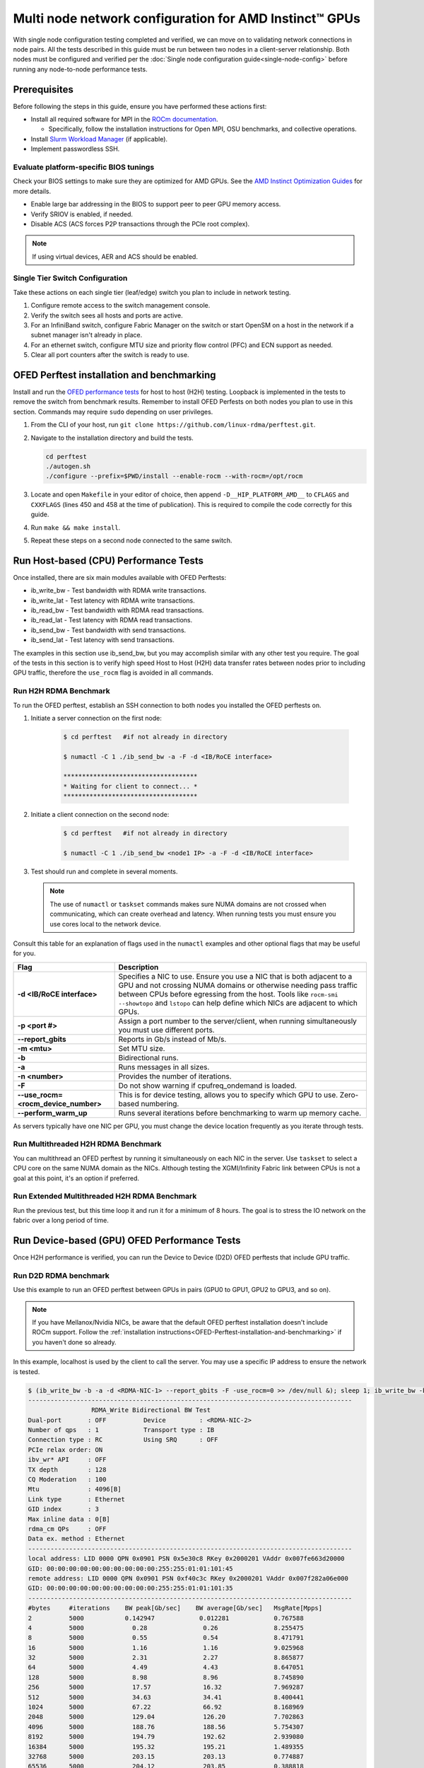 .. meta::
   :description: How to configure multiple nodes for testing
   :keywords: network validation, DCGPU, multi node, ROCm, RCCL, machine learning, LLM, usage, tutorial

******************************************************
Multi node network configuration for AMD Instinct™ GPUs
******************************************************

With single node configuration testing completed and verified, we can move on to validating network connections in node pairs. All the tests described in this guide must be run between two nodes in a client-server relationship. Both nodes must be configured and verified per the :doc:`Single node configuration guide<single-node-config>` before running any node-to-node performance tests.

.. _Multinode-Prerequisites:

Prerequisites
=============

Before following the steps in this guide, ensure you have performed these actions first:

* Install all required software for MPI in the `ROCm documentation <https://rocm.docs.amd.com/en/latest/how-to/gpu-enabled-mpi.html>`_.
  
  * Specifically, follow the installation instructions for Open MPI, OSU benchmarks, and collective operations.

* Install `Slurm Workload Manager <https://slurm.schedmd.com/quickstart_admin.html>`_ (if applicable).

* Implement passwordless SSH.

Evaluate platform-specific BIOS tunings
---------------------------------------

Check your BIOS settings to make sure they are optimized for AMD GPUs. See the `AMD Instinct Optimization Guides <https://rocm.docs.amd.com/en/latest/how-to/system-optimization/index.html>`_ for more details.

* Enable large bar addressing in the BIOS to support peer to peer GPU memory access.
* Verify SRIOV is enabled, if needed.
* Disable ACS (ACS forces P2P transactions through the PCIe root complex).

.. Note::
    If using virtual devices, AER and ACS should be enabled.

Single Tier Switch Configuration
--------------------------------

Take these actions on each single tier (leaf/edge) switch you plan to include in network testing.

#. Configure remote access to the switch management console.

#. Verify the switch sees all hosts and ports are active.

#. For an InfiniBand switch, configure Fabric Manager on the switch or start OpenSM on a host in the network if a subnet manager isn't already in place.

#. For an ethernet switch, configure MTU size and priority flow control (PFC) and ECN support as needed.

#. Clear all port counters after the switch is ready to use.

.. _OFED-Perftest-installation-and-benchmarking:

OFED Perftest installation and benchmarking
============================================

Install and run the `OFED performance tests <https://github.com/linux-rdma/perftest>`_ for host to host (H2H) testing. Loopback is implemented in the tests to remove the switch from benchmark results. Remember to install OFED Perfests on both nodes you plan to use in this section. Commands may require ``sudo`` depending on user privileges.

#. From the CLI of your host, run ``git clone https://github.com/linux-rdma/perftest.git``.

#. Navigate to the installation directory and build the tests.

   .. code-block:: shell

      cd perftest
      ./autogen.sh
      ./configure --prefix=$PWD/install --enable-rocm --with-rocm=/opt/rocm

#. Locate and open ``Makefile`` in your editor of choice, then append ``-D__HIP_PLATFORM_AMD__`` to ``CFLAGS`` and ``CXXFLAGS`` (lines 450 and 458 at the time of publication). This is required to compile the code correctly for this guide.

#. Run ``make && make install``.

#. Repeat these steps on a second node connected to the same switch.

Run Host-based (CPU) Performance Tests 
========================================

Once installed, there are six main modules available with OFED Perftests:

* ib_write_bw - Test bandwidth with RDMA write transactions.
* ib_write_lat - Test latency with RDMA write transactions.
* ib_read_bw - Test bandwidth with RDMA read transactions.
* ib_read_lat - Test latency with RDMA read transactions.
* ib_send_bw - Test bandwidth with send transactions.
* ib_send_lat - Test latency with send transactions.

The examples in this section use ib_send_bw, but you may accomplish similar with any other test you require. The goal of the tests in this section is to verify high speed Host to Host (H2H) data transfer rates between nodes prior to including GPU traffic, therefore the ``use_rocm`` flag is avoided in all commands.

Run H2H RDMA Benchmark
-----------------------

To run the OFED perftest, establish an SSH connection to both nodes you installed the OFED perftests on.

#. Initiate a server connection on the first node:

    .. code-block:: shell
        
        $ cd perftest   #if not already in directory
        
        $ numactl -C 1 ./ib_send_bw -a -F -d <IB/RoCE interface>
      
        ************************************
        * Waiting for client to connect... *
        ************************************

#. Initiate a client connection on the second node:

    .. code-block:: shell

        $ cd perftest   #if not already in directory
        
        $ numactl -C 1 ./ib_send_bw <node1 IP> -a -F -d <IB/RoCE interface>

#. Test should run and complete in several moments.
      
   .. note::
      The use of ``numactl`` or ``taskset`` commands makes sure NUMA domains are not crossed when communicating, which can create overhead and latency. When running tests you must ensure you use cores local to the network device.

Consult this table for an explanation of flags used in the ``numactl`` examples and other optional flags that may be useful for you.

.. raw:: html

   <style>
     #perftest-commands-table tr td:last-child {
       font-size: 0.9rem;
     }
   </style>

.. container::
   :name: perftest-commands-table

   .. list-table::
      :header-rows: 1
      :stub-columns: 1
      :widths: 2 5

      * - Flag
        - Description

      * - -d <IB/RoCE interface>
        - Specifies a NIC to use. Ensure you use a NIC that is both adjacent to a GPU and not crossing NUMA domains or otherwise needing pass traffic between CPUs before egressing from the host. Tools like ``rocm-smi --showtopo`` and ``lstopo`` can help define which NICs are adjacent to which GPUs.

      * - -p <port #>
        -  Assign a port number to the server/client, when running simultaneously you must use different ports.

      * - --report_gbits
        - Reports in Gb/s instead of Mb/s.

      * - -m <mtu>
        - Set MTU size.
    
      * - -b
        - Bidirectional runs.

      * - -a 
        - Runs messages in all sizes.

      * - -n <number> 
        - Provides the number of iterations.

      * - -F
        - Do not show warning if cpufreq_ondemand is loaded.

      * - --use_rocm=<rocm_device_number>
        - This is for device testing, allows you to specify which GPU to use. Zero-based numbering. 
     
      * - --perform_warm_up 
        - Runs several iterations before benchmarking to warm up memory cache.

As servers typically have one NIC per GPU, you must change the device location frequently as you iterate through tests. 

Run Multithreaded H2H RDMA Benchmark
-------------------------------------

You can multithread an OFED perftest by running it simultaneously on each NIC in the server. Use ``taskset`` to select a CPU core on the same NUMA domain as the NICs. Although testing the XGMI/Infinity Fabric link between CPUs is not a goal at this point, it's an option if preferred.

Run Extended Multithreaded H2H RDMA Benchmark
---------------------------------------------

Run the previous test, but this time loop it and run it for a minimum of 8 hours. The goal is to stress the IO network on the fabric over a long period of time.

Run Device-based (GPU) OFED Performance Tests
=============================================

Once H2H performance is verified, you can run the Device to Device (D2D) OFED perftests that include GPU traffic.

Run D2D RDMA benchmark
-----------------------

Use this example to run an OFED perftest between GPUs in pairs (GPU0 to GPU1, GPU2 to GPU3, and so on). 

.. note::
   If you have Mellanox/Nvidia NICs, be aware that the default OFED perftest installation doesn't include ROCm support. Follow the :ref:`installation instructions<OFED-Perftest-installation-and-benchmarking>` if you haven't done so already.

In this example, localhost is used by the client to call the server. You may use a specific IP address to ensure the network is tested.

.. code-block:: shell

   $ (ib_write_bw -b -a -d <RDMA-NIC-1> --report_gbits -F -use_rocm=0 >> /dev/null &); sleep 1; ib_write_bw -b -a -d <RDMA-NIC-2> --report_gbits -use_rocm=0 -F localhost
   ---------------------------------------------------------------------------------------
                    RDMA_Write Bidirectional BW Test
   Dual-port       : OFF          Device         : <RDMA-NIC-2>
   Number of qps   : 1            Transport type : IB
   Connection type : RC           Using SRQ      : OFF
   PCIe relax order: ON
   ibv_wr* API     : OFF
   TX depth        : 128
   CQ Moderation   : 100
   Mtu             : 4096[B]
   Link type       : Ethernet
   GID index       : 3
   Max inline data : 0[B]
   rdma_cm QPs     : OFF
   Data ex. method : Ethernet
   ---------------------------------------------------------------------------------------
   local address: LID 0000 QPN 0x0901 PSN 0x5e30c8 RKey 0x2000201 VAddr 0x007fe663d20000
   GID: 00:00:00:00:00:00:00:00:00:00:255:255:01:01:101:45
   remote address: LID 0000 QPN 0x0901 PSN 0xf40c3c RKey 0x2000201 VAddr 0x007f282a06e000
   GID: 00:00:00:00:00:00:00:00:00:00:255:255:01:01:101:35
   ---------------------------------------------------------------------------------------
   #bytes     #iterations    BW peak[Gb/sec]    BW average[Gb/sec]   MsgRate[Mpps]
   2          5000           0.142947            0.012281            0.767588
   4          5000             0.28               0.26               8.255475
   8          5000             0.55               0.54               8.471791
   16         5000             1.16               1.16               9.025968
   32         5000             2.31               2.27               8.865877
   64         5000             4.49               4.43               8.647051
   128        5000             8.98               8.96               8.745890
   256        5000             17.57              16.32              7.969287
   512        5000             34.63              34.41              8.400441
   1024       5000             67.22              66.92              8.168969
   2048       5000             129.04             126.20             7.702863
   4096       5000             188.76             188.56             5.754307
   8192       5000             194.79             192.62             2.939080
   16384      5000             195.32             195.21             1.489355
   32768      5000             203.15             203.13             0.774887
   65536      5000             204.12             203.85             0.388818
   131072     5000             204.44             204.43             0.194964
   262144     5000             204.51             204.51             0.097517
   524288     5000             204.56             204.56             0.048770
   1048576    5000             204.57             204.57             0.024387
   2097152    5000             204.59             204.59             0.012194
   4194304    5000             204.59             204.59             0.006097
   8388608    5000             204.59             204.59             0.003049
   ---------------------------------------------------------------------------------------

.. note::
   If you run the test with different values for ``--use_rocm=#`` on the server and the client, the output will show results from whichever GPU is local to the node you're looking at. The tool is unable to show server and client simultaneously.

Run H2D/D2H RDMA Benchmark
---------------------------

This is similar to the D2D test, but also includes the CPU on either the server or client side of the test-case scenarios. 

For a 2-CPU/8-GPU node you would have have 32 test scenarios per pairs of server.

.. list-table:: H2D/D2H Benchmark with Server-Side CPUs
   :widths: 25 25 25 25 25 25 25 25 25
   :header-rows: 1

   * - Client
     - GPU 0
     - GPU 1
     - GPU 2
     - GPU 3
     - GPU 4
     - GPU 5
     - GPU 6
     - GPU 7 
   * - Server
     - CPU 0
     - CPU 1
     -
     -
     -
     -
     -
     -

.. list-table:: H2D/D2H Benchmark with Client-Side CPUs
   :widths: 25 25 25 25 25 25 25 25 25
   :header-rows: 1

   * - Server
     - GPU 0
     - GPU 1
     - GPU 2
     - GPU 3
     - GPU 4
     - GPU 5
     - GPU 6
     - GPU 7 
   * - Client
     - CPU 0
     - CPU 1
     -
     -
     -
     -
     -
     -

To run this test, use a command similar to the example in the D2D benchmark, but only add the ``--use_rocm`` flag on either the server or client side so that one node communicates with the GPUs while the other does so with CPUs. Then run the test a second time with the ``use_rocm`` flag on the other side. Continue to use the most adjacent NIC to the GPU or CPU being tested so that communication doesn't run between between intranode CPUs (testing the internal CPU-CPU fabric isn't a goal at this time). 

D2D RDMA Multithread Benchmark
------------------------------

For this test you must run the previous D2D benchmark simultaneously on all GPUs. Scripting is required to accomplish this, but the command input should resemble something like the following image with regard to your RDMA device naming scheme.

.. image:: ../data/D2D-perftest-multithread.png
   :alt: multithread perftest input

Important OFED perftest flags for this effort include:

* ``-p <port#>`` - Lets you assign specific ports for server/client combinations. Each pair needs an independent port number so you don't inadvertently use the wrong server. 

* ``-n <# of iterations>`` - Default is 1000, you can increase this to have the test run longer. 

* For bandwidth tests only:
  
  * ``-D <seconds>`` - Defines how long the test runs for. 
  
  * ``--run_infinitely`` - Requires user to break the runtime, otherwise runs indefinitely. 

D2D RDMA Multithread Extended Benchmark
---------------------------------------

Perform the D2D RDMA multithread benchmark again but set the duration for a minimum of 8 hours.

Build collective tests 
======================

This section guides you through setting up the remaining tools necessary to simulate an AI workload on your GPU nodes after they have been sufficiently traffic-tested. Per the :ref:`prerequisites<Multinode-Prerequisites>`, UCX, UCC, MPI and the OSU benchmarks must already be installed.

Install RCCL
-------------

RCCL is likely already installed as part of ROCm on your compute nodes. Sometimes newer features and fixes might be available in the latest version of RCCL, which you can build from source at https://github.com/ROCm/rccl.

Build RCCL Collective Test
--------------------------

To more easily build and run the RCCL collective tests, review and implement the script provided in the drop-down (the script also includes an option to install MPICH if needed). Otherwise, you can follow the steps to manually install at https://github.com/ROCm/rccl-tests. 

.. dropdown:: build-and-run_rccl-tests_sweep_multinode.sh

    .. code-block:: shell
      :linenos:

      #!/bin/bash -x
  
      ## change this if ROCm is installed in a non-standard path
      ROCM_PATH=/opt/rocm
      
      ## to use pre-installed MPI, change `build_mpi` to 0 and ensure that libmpi.so exists at `MPI_INSTALL_DIR/lib`.
      build_mpi=1
      MPI_INSTALL_DIR=/opt/ompi
      
      ## to use pre-installed RCCL, change `build_rccl` to 0 and ensure that librccl.so exists at `RCCL_INSTALL_DIR/lib`.
      build_rccl=1
      RCCL_INSTALL_DIR=${ROCM_PATH}
      
      
      WORKDIR=$PWD
      
      ## building mpich
      if [ ${build_mpi} -eq 1 ]
      then
          cd ${WORKDIR}
          if [ ! -d mpich ]
          then
              wget https://www.mpich.org/static/downloads/4.1.2/mpich-4.1.2.tar.gz
              mkdir -p mpich
              tar -zxf mpich-4.1.2.tar.gz -C mpich --strip-components=1
              cd mpich
              mkdir build
              cd build
              ../configure --prefix=${WORKDIR}/mpich/install --disable-fortran --with-ucx=embedded
              make -j 16
              make install
          fi
          MPI_INSTALL_DIR=${WORKDIR}/mpich/install
      fi
      
      
      ## building rccl (develop)
      if [ ${build_rccl} -eq 1 ]
      then
          cd ${WORKDIR}
          if [ ! -d rccl ]
          then
              git clone https://github.com/ROCm/rccl -b develop
              cd rccl
              ./install.sh -l
          fi
          RCCL_INSTALL_DIR=${WORKDIR}/rccl/build/release
      fi
      
      
      ## building rccl-tests (develop)
      cd ${WORKDIR}
      if [ ! -d rccl-tests ]
      then
          git clone https://github.com/ROCm/rccl-tests
          cd rccl-tests
          make MPI=1 MPI_HOME=${MPI_INSTALL_DIR} NCCL_HOME=${RCCL_INSTALL_DIR} -j
      fi
      
      
      ## running multi-node rccl-tests all_reduce_perf for 1GB
      cd ${WORKDIR}
      
      ## requires a hostfile named hostfile.txt for the multi-node setup in ${WORKDIR}/
      
      n=`wc --lines < hostfile.txt`   # count the numbers of nodes in hostfile.txt
      echo "No. of nodes: ${n}"       # print number of nodes
      m=8                             # assuming 8 GPUs per node
      echo "No. of GPUs/node: ${m}"   # print number of GPUs per node
      total=$((n * m))                # total number of MPI ranks (1 per GPU)
      echo "Total ranks: ${total}"    # print number of GPUs per node
      
      ### set these environment variables if using Infiniband interconnect
      ## export NCCL_IB_HCA=^mlx5_8
      
      ### set these environment variables if using RoCE interconnect
      ## export NCCL_IB_GID_INDEX=3
      
      for coll in all_reduce all_gather alltoall alltoallv broadcast gather reduce reduce_scatter scatter sendrecv
      do
          # using MPICH; comment next line if using OMPI
          mpirun -np ${total} --bind-to numa -env NCCL_DEBUG=VERSION -env PATH=${MPI_INSTALL_DIR}/bin:${ROCM_PATH}/bin:$PATH -env LD_LIBRARY_PATH=${RCCL_INSTALL_DIR}/lib:${MPI_INSTALL_DIR}/lib:$LD_LIBRARY_PATH ${WORKDIR}/rccl-tests/build/${coll}_perf -b 1 -e 16G -f 2 -g 1 2>&1 | tee ${WORKDIR}/stdout_rccl-tests_${coll}_1-16G_nodes${n}_gpus${total}.txt
      
          ## uncomment, if using OMPI
          ## mpirun -np ${total} --bind-to numa -x NCCL_DEBUG=VERSION -x PATH=${MPI_INSTALL_DIR}/bin:${ROCM_PATH}/bin:$PATH -x LD_LIBRARY_PATH=${RCCL_INSTALL_DIR}/lib:${MPI_INSTALL_DIR}/lib:$LD_LIBRARY_PATH --mca pml ucx --mca btl ^openib ${WORKDIR}/rccl-tests/build/${coll}_perf -b 1 -e 16G -f 2 -g 1 2>&1 | tee ${WORKDIR}/stdout_rccl-tests_${coll}_1-16G_nodes${n}_gpus${total}.txt
      
          sleep 10
      done

.. Add or link to the RCCL config script once it's cleared for publication.

Run OSU Micro Benchmarks
=========================

Running the OSU Micro Benchmarks (OMB) with MPI simulates conditions similar to an AI/HPC workload over your cluster network. Successful MPI runs require that passwordless SSH be configured between all server pairs where OMB is installed and that they also be finger-printed, otherwise the runs fail. 

This section covers the the two types of OMB: 

* Point to point (pt2pt) benchmarks test communication between one discrete component on a server (host or device) to another.
* Collectives benchmarks support the use of multiple devices in a single run. 

In a typical use case, you start with a pair of nodes and run the pt2pt benchmarks then move on to collectives. 

Point to Point (pt2pt) OSU Benchmarks
-------------------------------------

Commands in the table below must run on two nodes with RoCE or Infiniband interconnect from Host to Host (CPU to CPU). You can invoke the command from either node, but directories must mirror one another or the tests will hang.

.. note::
   The paths for the MPI and OMB commands presume both are installed in the ``/opt`` directory. Installation paths for your environment may be different and should be updated accordingly.  

.. raw:: html

   <style>
     #osu-commands-table tr td:last-child {
       font-size: 0.9rem;
     }
   </style>

.. container::
   :name: osu-commands-table

   .. list-table::
      :header-rows: 1
      :stub-columns: 1
      :widths: 2 5

      * - Command
        - Usage

      * - osu_bw
        - $OMPI_DIR/bin/mpirun --mca pml ucx --mca osc ucx --mca spml ucx --mca btl ^self,vader,openib --mca coll_hcoll_enable 0 --bind-to none -np 2 -host <node1-IP>,<node2-IP> -x UCX_TLS=all -x MV2_USE_ROCM=1 -x HIP_VISIBLE_DEVICES=1 numactl --localalloc $OSU_DIR/libexec/osu-micro-benchmarks/mpi/pt2pt/osu_bw -d rocm

      * - osu_bibw
        - $OMPI_DIR/bin/mpirun --mca pml ucx --mca osc ucx --mca spml ucx --mca btl ^self,vader,openib --mca coll_hcoll_enable 0 --bind-to none -np 2 -host <node1-IP>,<node2-IP> -x UCX_TLS=all -x MV2_USE_ROCM=1 -x HIP_VISIBLE_DEVICES=1 numactl --localalloc $OSU_DIR/libexec/osu-micro-benchmarks/mpi/pt2pt/osu_bibw -d rocm 

      * - osu_mbw_mr
        - $OMPI_DIR/bin/mpirun --mca pml ucx --mca osc ucx --mca spml ucx --mca btl ^self,vader,openib --mca coll_hcoll_enable 0 --bind-to none -np 2 -host <node1-IP>,<node2-IP> -x UCX_TLS=all -x MV2_USE_ROCM=1 -x HIP_VISIBLE_DEVICES=1 numactl --localalloc $OSU_DIR/libexec/osu-micro-benchmarks/mpi/pt2pt/osu_mbw_mr -d rocm

      * - osu_latency
        - /$OMPI_DIR/bin/mpirun --mca pml ucx --mca osc ucx --mca spml ucx --mca btl ^self,vader,openib --mca coll_hcoll_enable 0 --bind-to none -np 2 -host <node1-IP>,<node2-IP> -x UCX_TLS=all -x MV2_USE_ROCM=1 -x HIP_VISIBLE_DEVICES=1 numactl --localalloc $OSU_DIR/libexec/osu-micro-benchmarks/mpi/pt2pt/osu_latency -d rocm

      * - osu_multi_lat
        - $OMPI_DIR/bin/mpirun --mca pml ucx --mca osc ucx --mca spml ucx --mca btl ^self,vader,openib --mca coll_hcoll_enable 0 --bind-to none -np 2 -host <node1-IP>,<node2-IP> -x UCX_TLS=all -x MV2_USE_ROCM=1 -x HIP_VISIBLE_DEVICES=1 numactl --localalloc $OSU_DIR/libexec/osu-micro-benchmarks/mpi/pt2pt/osu_multi_lat -d rocm 

You can change communications mode by appending ``D D`` to the end of command for D2D, or ``D H`` for D2H (and vice-versa).

Collective OSU Benchmarks
-------------------------

.. raw:: html

   <style>
     #coll-commands-table tr td:last-child {
       font-size: 0.9rem;
     }
   </style>

.. container::
   :name: coll-commands-table

   .. list-table::
      :header-rows: 1
      :stub-columns: 1
      :widths: 2 5

      * - Command
        - Usage

      * - osu_allreduce
        - /opt/ompi/bin/mpirun --mca pml ucx --mca osc ucx --mca spml ucx --mca btl ^self,vader,openib --mca coll_hcoll_enable 0 --bind-to none -np 2 -host 10.1.10.110,10.1.10.72 -x UCX_TLS=all -x MV2_USE_ROCM=1 -x HIP_VISIBLE_DEVICES=1 numactl --localalloc /opt/osu-7.3/libexec/osu-micro-benchmarks/mpi/collective/osu_allreduce -d rocm D D
      
      * - osu_allreduce 2N 16Proc
        - /opt/ompi/bin/mpirun --mca pml ucx --mca osc ucx --mca spml ucx --mca btl ^self,vader,openib --mca coll_hcoll_enable 0 --bind-to none -np 16 -hostfile ./hostfile -x UCX_TLS=all -x MV2_USE_ROCM=1 -x HIP_VISIBLE_DEVICES=1 numactl --localalloc /opt/osu-7.3/libexec/osu-micro-benchmarks/mpi/collective/osu_allreduce -d rocm D D

      * - osu_alltoall
        - /opt/ompi/bin/mpirun --mca pml ucx --mca osc ucx --mca spml ucx --mca btl ^self,vader,openib --mca coll_hcoll_enable 0 --bind-to none -np 2 -host 10.1.10.110,10.1.10.72 -x UCX_TLS=all -x MV2_USE_ROCM=1 -x HIP_VISIBLE_DEVICES=1 numactl --localalloc /opt/osu-7.3/libexec/osu-micro-benchmarks/mpi/collective/osu_alltoall -d rocm D D

      * - osu_alltoall 2N 16Proc
        - /opt/ompi/bin/mpirun --mca pml ucx --mca osc ucx --mca spml ucx --mca btl ^self,vader,openib --mca coll_hcoll_enable 0 --bind-to none -np 16 -hostfile ./hostfile -x UCX_TLS=all -x MV2_USE_ROCM=1 -x HIP_VISIBLE_DEVICES=1 numactl --localalloc /opt/osu-7.3/libexec/osu-micro-benchmarks/mpi/collective/osu_alltoall -d rocm D D

      * - osu_allgather
        - /opt/ompi/bin/mpirun --mca pml ucx --mca osc ucx --mca spml ucx --mca btl ^self,vader,openib --mca coll_hcoll_enable 0 --bind-to none -np 2 -host 10.1.10.110,10.1.10.72 -x UCX_TLS=all -x MV2_USE_ROCM=1 -x HIP_VISIBLE_DEVICES=1 numactl --localalloc /opt/osu-7.3/libexec/osu-micro-benchmarks/mpi/collective/osu_allgather -d rocm D D

      * - osu_allgather 2N 16Proc
        - /opt/ompi/bin/mpirun --mca pml ucx --mca osc ucx --mca spml ucx --mca btl ^self,vader,openib --mca coll_hcoll_enable 0 --bind-to none -np 16 -hostfile ./hostfile -x UCX_TLS=all -x MV2_USE_ROCM=1 -x HIP_VISIBLE_DEVICES=1 numactl --localalloc /opt/osu-7.3/libexec/osu-micro-benchmarks/mpi/collective/osu_allgather -d rocm D D

Run RCCL Collective Benchmark
=============================

RCCL is a collective communication library optimized for collective operations by multi-GPU and multi-node communication primitives that are in turn optimized for AMD Instinct™ GPUs. The RCCL Test is typically launched using MPI, but you can use MPICH or Open MPI as well. 

.. list-table::
   :stub-columns: 1
   :widths: 2 5

   * - RCCL with MPI
     - /opt/ompi/bin/mpirun -mca oob_tcp_if_exclude docker,lo -mca btl_tcp_if_exclude docker,lo -host {HOST1}:8,{HOST2}:8 -np 16 -x LD_LIBRARY_PATH=/opt/rccl/build/rccl/install/lib:/opt/ompi/lib -x NCCL_IB_GID_INDEX=3 -x NCCL_DEBUG=VERSION -x NCCL_IB_HCA=bnxt_re0,bnxt_re1,bnxt_re2,bnxt_re3,bnxt_re4,bnxt_re5,bnxt_re6,bnxt_re7 -x NCCL_IGNORE_CPU_AFFINITY=1 /opt/rccl-tests/build/all_reduce_perf -b 8 -e 16G -f 2 -g 1

Reference Documentation
=======================

* `ROCm Documentation <https://rocm.docs.amd.com/en/latest/>`_

* `Slurm Workload Manager Documentation <https://slurm.schedmd.com/documentation.html>`_

* `OFED Performance Test ReadMe <https://github.com/linux-rdma/perftest>`_

* `RCCL Test Build Instructions <https://github.com/ROCm/rccl-tests>`_

Resources and Helpful Links
===========================

* `AMD Infinity Hub <https://www.amd.com/en/developer/resources/infinity-hub.html>`_ 
* `AMD ROCm Developer Hub <https://www.amd.com/en/developer/resources/rocm-hub.html>`_
